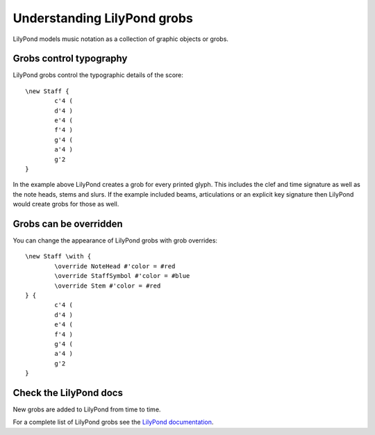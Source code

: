 Understanding LilyPond grobs
============================

LilyPond models music notation as a collection of graphic objects or grobs.

Grobs control typography
------------------------

LilyPond grobs control the typographic details of the score::

   \new Staff {
           c'4 (
           d'4 )
           e'4 (
           f'4 )
           g'4 (
           a'4 )
           g'2
   }


.. image:: images/example-1.png

In the example above LilyPond creates a grob for every printed glyph.
This includes the clef and time signature as well as the note heads, stems and
slurs. If the example included beams, articulations or an explicit key signature
then LilyPond would create grobs for those as well.

Grobs can be overridden
-----------------------

You can change the appearance of LilyPond grobs with grob overrides::

   \new Staff \with {
           \override NoteHead #'color = #red
           \override StaffSymbol #'color = #blue
           \override Stem #'color = #red
   } {
           c'4 (
           d'4 )
           e'4 (
           f'4 )
           g'4 (
           a'4 )
           g'2
   }

.. image:: images/example-2.png

Check the LilyPond docs
-----------------------

New grobs are added to LilyPond from time to time.

For a complete list of LilyPond grobs see the `LilyPond documentation
<http://lilypond.org/doc/v2.13/Documentation/internals/all-layout-objects>`__.
